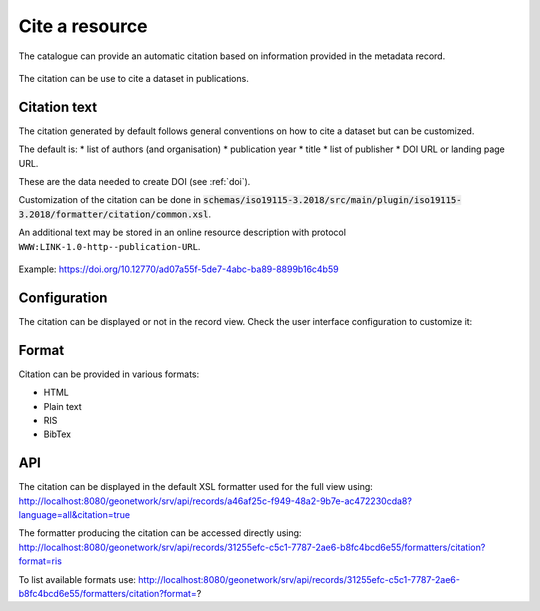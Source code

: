 .. _cite:

Cite a resource
###############

The catalogue can provide an automatic citation based on information provided in the metadata record.

.. figure:: img/citation.png

The citation can be use to cite a dataset in publications.


Citation text
-------------

The citation generated by default follows general conventions on how to cite a dataset but can be customized.

The default is:
* list of authors (and organisation)
* publication year
* title
* list of publisher
* DOI URL or landing page URL.

These are the data needed to create DOI (see :ref:`doi`).

Customization of the citation can be done in :code:`schemas/iso19115-3.2018/src/main/plugin/iso19115-3.2018/formatter/citation/common.xsl`.

An additional text may be stored in an online resource description with protocol ``WWW:LINK-1.0-http--publication-URL``.

.. figure:: img/citation-with-addition.png

Example: https://doi.org/10.12770/ad07a55f-5de7-4abc-ba89-8899b16c4b59

Configuration
-------------

The citation can be displayed or not in the record view.
Check the user interface configuration to customize it:

.. figure:: img/citation-ui-config.png


Format
------

Citation can be provided in various formats:

* HTML
* Plain text
* RIS
* BibTex

API
---

The citation can be displayed in the default XSL formatter used for the full view using: http://localhost:8080/geonetwork/srv/api/records/a46af25c-f949-48a2-9b7e-ac472230cda8?language=all&citation=true


The formatter producing the citation can be accessed directly using: http://localhost:8080/geonetwork/srv/api/records/31255efc-c5c1-7787-2ae6-b8fc4bcd6e55/formatters/citation?format=ris

To list available formats use: http://localhost:8080/geonetwork/srv/api/records/31255efc-c5c1-7787-2ae6-b8fc4bcd6e55/formatters/citation?format=?
